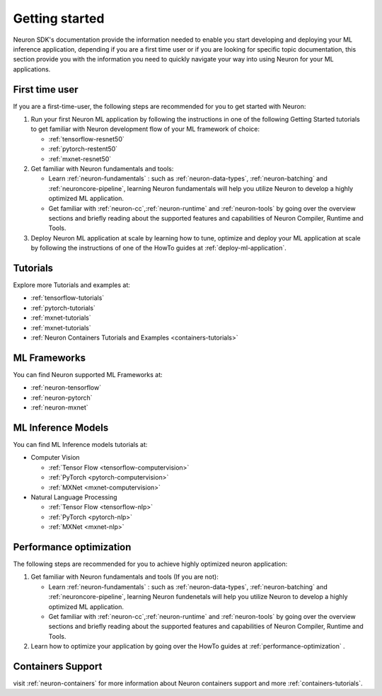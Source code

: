 .. _neuron-gettingstarted:

Getting started
===============

Neuron SDK's documentation provide the information needed to enable you
start developing and deploying your ML inference application, depending
if you are a first time user or if you are looking for specific topic documentation, this section provide you with the
information you need to quickly navigate your way into using Neuron for your ML applications.

First time user
---------------

If you are a first-time-user, the following steps are
recommended for you to get started with Neuron:

#. Run your first Neuron ML application by following the instructions in
   one of the following Getting Started tutorials to get familiar with
   Neuron development flow of your ML framework of choice:

   -  :ref:`tensorflow-resnet50`
   -  :ref:`pytorch-restent50`
   -  :ref:`mxnet-resnet50`

#. Get familiar with Neuron fundamentals and tools:

   -  Learn :ref:`neuron-fundamentals` : such as
      :ref:`neuron-data-types`, :ref:`neuron-batching` and
      :ref:`neuroncore-pipeline`, learning Neuron fundamentals will help
      you utilize Neuron to develop a highly optimized ML application.
   -  Get familiar with :ref:`neuron-cc`,\ :ref:`neuron-runtime` and
      :ref:`neuron-tools` by going over the overview sections and
      briefly reading about the supported features and capabilities of
      Neuron Compiler, Runtime and Tools.

#. Deploy Neuron ML application at scale by learning how to tune,
   optimize and deploy your ML application at scale by following the
   instructions of one of the HowTo guides at
   :ref:`deploy-ml-application`.

Tutorials
---------

Explore more Tutorials and examples at:

-  :ref:`tensorflow-tutorials`
-  :ref:`pytorch-tutorials`
-  :ref:`mxnet-tutorials`
-  :ref:`mxnet-tutorials`
-  :ref:`Neuron Containers Tutorials and Examples <containers-tutorials>`

ML Frameworks
-------------

You can find Neuron supported ML Frameworks at:

-  :ref:`neuron-tensorflow`
-  :ref:`neuron-pytorch`
-  :ref:`neuron-mxnet`

ML Inference Models
-------------------

You can find ML Inference models tutorials at:

-  Computer Vision

   -  :ref:`Tensor Flow <tensorflow-computervision>`
   -  :ref:`PyTorch <pytorch-computervision>`
   -  :ref:`MXNet <mxnet-computervision>`

-  Natural Language Processing

   -  :ref:`Tensor Flow <tensorflow-nlp>`
   -  :ref:`PyTorch <pytorch-nlp>`
   -  :ref:`MXNet <mxnet-nlp>`

Performance optimization
------------------------

The following steps are recommended for you to achieve highly optimized
neuron application:

#. Get familiar with Neuron fundamentals and tools (If you are not):

   -  Learn :ref:`neuron-fundamentals` : such as
      :ref:`neuron-data-types`, :ref:`neuron-batching` and
      :ref:`neuroncore-pipeline`, learning Neuron fundenetals will help
      you utilize Neuron to develop a highly optimized ML application.
   -  Get familiar with :ref:`neuron-cc`,\ :ref:`neuron-runtime` and
      :ref:`neuron-tools` by going over the overview sections and
      briefly reading about the supported features and capabilities of
      Neuron Compiler, Runtime and Tools.

#. Learn how to optimize your application by going over the HowTo guides
   at :ref:`performance-optimization` .

Containers Support
------------------

visit :ref:`neuron-containers` for more information about Neuron
containers support and more :ref:`containers-tutorials`.
